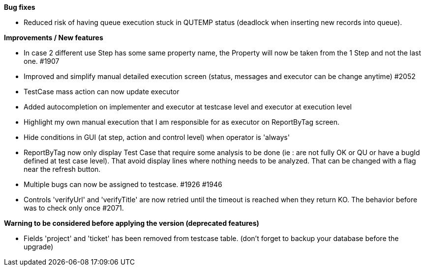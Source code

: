 *Bug fixes*
[square]
* Reduced risk of having queue execution stuck in QUTEMP status (deadlock when inserting new records into queue).

*Improvements / New features*
[square]
* In case 2 different use Step has some same property name, the Property will now be taken from the 1 Step and not the last one. #1907
* Improved and simplify manual detailed execution screen (status, messages and executor can be change anytime) #2052
* TestCase mass action can now update executor
* Added autocompletion on implementer and executor at testcase level and executor at execution level
* Highlight my own manual execution that I am responsible for as executor on ReportByTag screen.
* Hide conditions in GUI (at step, action and control level) when operator is 'always'
* ReportByTag now only display Test Case that require some analysis to be done (ie : are not fully OK or QU or have a bugId defined at test case level). That avoid display lines where nothing needs to be analyzed. That can be changed with a flag near the refresh button.
* Multiple bugs can now be assigned to testcase. #1926 #1946
* Controls 'verifyUrl' and 'verifyTitle' are now retried until the timeout is reached when they return KO. The behavior before was to check only once #2071.

*Warning to be considered before applying the version (deprecated features)*
[square]
* Fields 'project' and 'ticket' has been removed from testcase table. (don't forget to backup your database before the upgrade)
